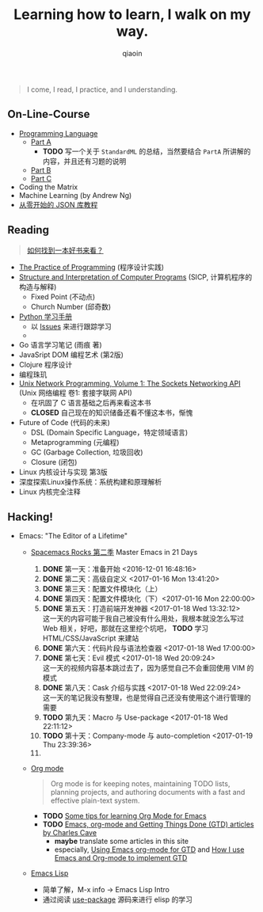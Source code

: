 #+TITLE: Learning how to learn, I walk on my way.
#+AUTHOR: qiaoin
#+EMAIL: qiao.liubing@gmail.com
#+OPTIONS: toc:3 num:nil
#+STARTUP: showall


#+BEGIN_QUOTE
I come, I read, I practice, and I understanding.
#+END_QUOTE


** *On-Line-Course*

- [[./Coursera/ProgrammingLanguages/][Programming Language]] 
  + [[https://www.coursera.org/learn/programming-languages][Part A]] 
    - *TODO* 写一个关于 =StandardML= 的总结，当然要结合 =PartA= 所讲解的内容，并且还有习题的说明
  + [[https://www.coursera.org/learn/programming-languages-part-b][Part B]]
  + [[https://www.coursera.org/learn/programming-languages-part-c][Part C]] 
- Coding the Matrix
- Machine Learning (by Andrew Ng)
- [[https://zhuanlan.zhihu.com/json-tutorial][从零开始的 JSON 库教程]] 


** *Reading*

#+BEGIN_QUOTE
[[./Motivation/how-to-find-a-book-to-read.md][如何找到一本好书来看？]] 
#+END_QUOTE

- [[./Reading/PracticeOfProgramming/][The Practice of Programming]] (程序设计实践)
- [[./Reading/SICP/][Structure and Interpretation of Computer Programs]] (SICP, 计算机程序的构造与解释)
  + Fixed Point (不动点)
  + Church Number (邱奇数)
- [[./Reading/LearningPython/][Python 学习手册]]
  + 以 [[https://github.com/qiaoIn/on-the-way/issues?q=is%3Aissue+label%3Apython][Issues]] 来进行跟踪学习
  + 
- Go 语言学习笔记 (雨痕 著)
- JavaSript DOM 编程艺术 (第2版)
- Clojure 程序设计
- 编程珠玑
- [[./Reading/UnixNetwork/Volume1/][Unix Network Programming, Volume 1: The Sockets Networking API]] (Unix 网络编程 卷1: 套接字联网 API)
  + 在巩固了 C 语言基础之后再来看这本书
  + *CLOSED* 自己现在的知识储备还看不懂这本书，惭愧
- Future of Code (代码的未来)
  + DSL (Domain Specific Language，特定领域语言)
  + Metaprogramming (元编程)
  + GC (Garbage Collection, 垃圾回收)
  + Closure (闭包)
- Linux 内核设计与实现 第3版
- 深度探索Linux操作系统：系统构建和原理解析
- Linux 内核完全注释


** *Hacking!*

- Emacs: "The Editor of a Lifetime"
  + [[https://github.com/emacs-china/Spacemacs-rocks][Spacemacs Rocks 第二季]] Master Emacs in 21 Days
    1. *DONE* 第一天：准备开始 <2016-12-01 16:48:16>
    2. *DONE* 第二天：高级自定义 <2017-01-16 Mon 13:41:20>
    3. *DONE* 第三天：配置文件模块化（上）
    4. *DONE* 第四天：配置文件模块化（下）<2017-01-16 Mon 22:00:00>
    5. *DONE* 第五天：打造前端开发神器 <2017-01-18 Wed 13:32:12> \\
       这一天的内容可能于我自己被没有什么用处，我根本就没怎么写过 Web 相关，好吧，那就在这里挖个坑吧， *TODO* 学习 HTML/CSS/JavaScript 来建站
    6. *DONE* 第六天：代码片段与语法检查器 <2017-01-18 Wed 17:00:00>
    7. *DONE* 第七天：Evil 模式 <2017-01-18 Wed 20:09:24> \\
       这一天的视频内容基本跳过去了，因为感觉自己不会重回使用 VIM 的模式
    8. *DONE* 第八天：Cask 介绍与实践 <2017-01-18 Wed 22:09:24> \\
       这一天的笔记我没有整理，也是觉得自己还没有使用这个进行管理的需要
    9. *TODO* 第九天：Macro 与 Use-package <2017-01-18 Wed 22:11:12>
    10. *TODO* 第十天：Company-mode 与 auto-completion <2017-01-19 Thu 23:39:36>
    11. 

  + [[http://orgmode.org/][Org mode]]
    #+BEGIN_QUOTE
    Org mode is for keeping notes, maintaining TODO lists, planning projects, and authoring documents with a fast and effective plain-text system.
    #+END_QUOTE
    + *TODO* [[http://sachachua.com/blog/2014/01/tips-learning-org-mode-emacs/][Some tips for learning Org Mode for Emacs]]
    + *TODO* [[http://members.optusnet.com.au/~charles57/GTD/][Emacs, org-mode and Getting Things Done (GTD) articles by Charles Cave]]
      - *maybe* translate some articles in this site
      - especially, [[http://members.optusnet.com.au/~charles57/GTD/orgmode.html][Using Emacs org-mode for GTD]] and [[http://members.optusnet.com.au/~charles57/GTD/gtd_workflow.html][How I use Emacs and Org-mode to implement GTD]]
  
  + [[https://www.gnu.org/software/emacs/manual/html_mono/eintr.html][Emacs Lisp]] 
    + 简单了解，M-x info -> Emacs Lisp Intro
    + 通过阅读 [[https://github.com/jwiegley/use-package][use-package]] 源码来进行 elisp 的学习
